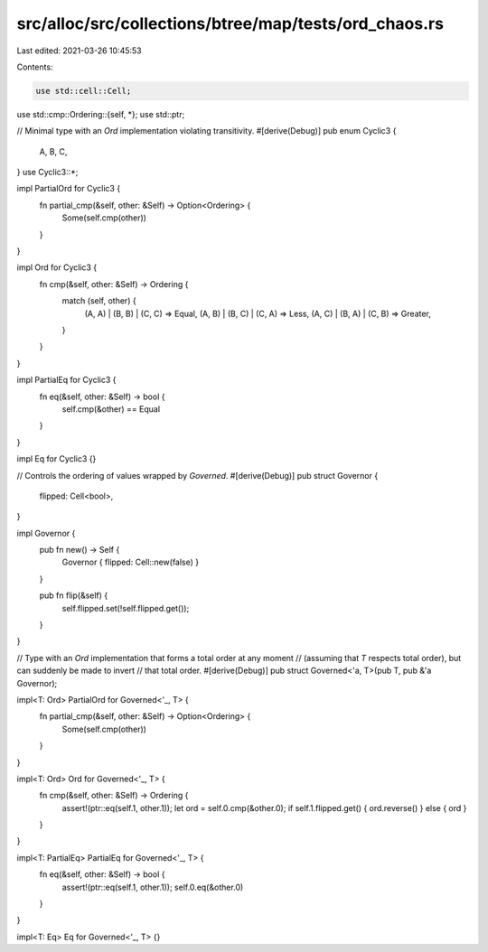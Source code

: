 src/alloc/src/collections/btree/map/tests/ord_chaos.rs
======================================================

Last edited: 2021-03-26 10:45:53

Contents:

.. code-block:: rs

    use std::cell::Cell;
use std::cmp::Ordering::{self, *};
use std::ptr;

// Minimal type with an `Ord` implementation violating transitivity.
#[derive(Debug)]
pub enum Cyclic3 {
    A,
    B,
    C,
}
use Cyclic3::*;

impl PartialOrd for Cyclic3 {
    fn partial_cmp(&self, other: &Self) -> Option<Ordering> {
        Some(self.cmp(other))
    }
}

impl Ord for Cyclic3 {
    fn cmp(&self, other: &Self) -> Ordering {
        match (self, other) {
            (A, A) | (B, B) | (C, C) => Equal,
            (A, B) | (B, C) | (C, A) => Less,
            (A, C) | (B, A) | (C, B) => Greater,
        }
    }
}

impl PartialEq for Cyclic3 {
    fn eq(&self, other: &Self) -> bool {
        self.cmp(&other) == Equal
    }
}

impl Eq for Cyclic3 {}

// Controls the ordering of values wrapped by `Governed`.
#[derive(Debug)]
pub struct Governor {
    flipped: Cell<bool>,
}

impl Governor {
    pub fn new() -> Self {
        Governor { flipped: Cell::new(false) }
    }

    pub fn flip(&self) {
        self.flipped.set(!self.flipped.get());
    }
}

// Type with an `Ord` implementation that forms a total order at any moment
// (assuming that `T` respects total order), but can suddenly be made to invert
// that total order.
#[derive(Debug)]
pub struct Governed<'a, T>(pub T, pub &'a Governor);

impl<T: Ord> PartialOrd for Governed<'_, T> {
    fn partial_cmp(&self, other: &Self) -> Option<Ordering> {
        Some(self.cmp(other))
    }
}

impl<T: Ord> Ord for Governed<'_, T> {
    fn cmp(&self, other: &Self) -> Ordering {
        assert!(ptr::eq(self.1, other.1));
        let ord = self.0.cmp(&other.0);
        if self.1.flipped.get() { ord.reverse() } else { ord }
    }
}

impl<T: PartialEq> PartialEq for Governed<'_, T> {
    fn eq(&self, other: &Self) -> bool {
        assert!(ptr::eq(self.1, other.1));
        self.0.eq(&other.0)
    }
}

impl<T: Eq> Eq for Governed<'_, T> {}


